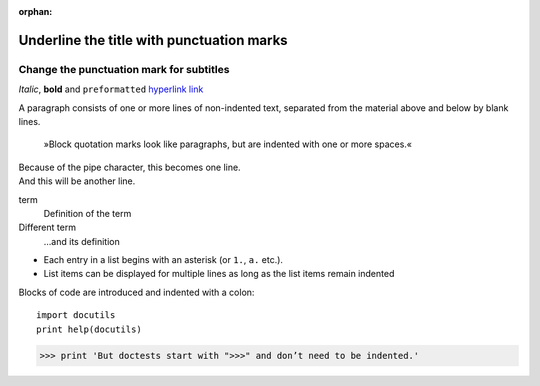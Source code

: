 :orphan:

Underline the title with punctuation marks
==========================================

Change the punctuation mark for subtitles
-----------------------------------------

*Italic*, **bold** and ``preformatted``
`hyperlink <http://en.wikipedia.org/wiki/Hyperlink>`_ `link`_

.. _link: http://en.wikipedia.org/wiki/Link_(The_Legend_of_Zelda)
.. image:: python-logo.png
.. A comment block begins with two points and can be indented further

A paragraph consists of one or more lines of non-indented text, separated
from the material above and below by blank lines.

    »Block quotation marks look like paragraphs, but are indented with one
    or more spaces.«

| Because of the pipe character, this becomes one line.
| And this will be another line.

term
  Definition of the term
Different term
  …and its definition

* Each entry in a list begins with an asterisk (or ``1.``,
  ``a.`` etc.).
* List items can be displayed for multiple lines as long as the list items
  remain indented

Blocks of code are introduced and indented with a colon::

    import docutils
    print help(docutils)

>>> print 'But doctests start with ">>>" and don’t need to be indented.'
